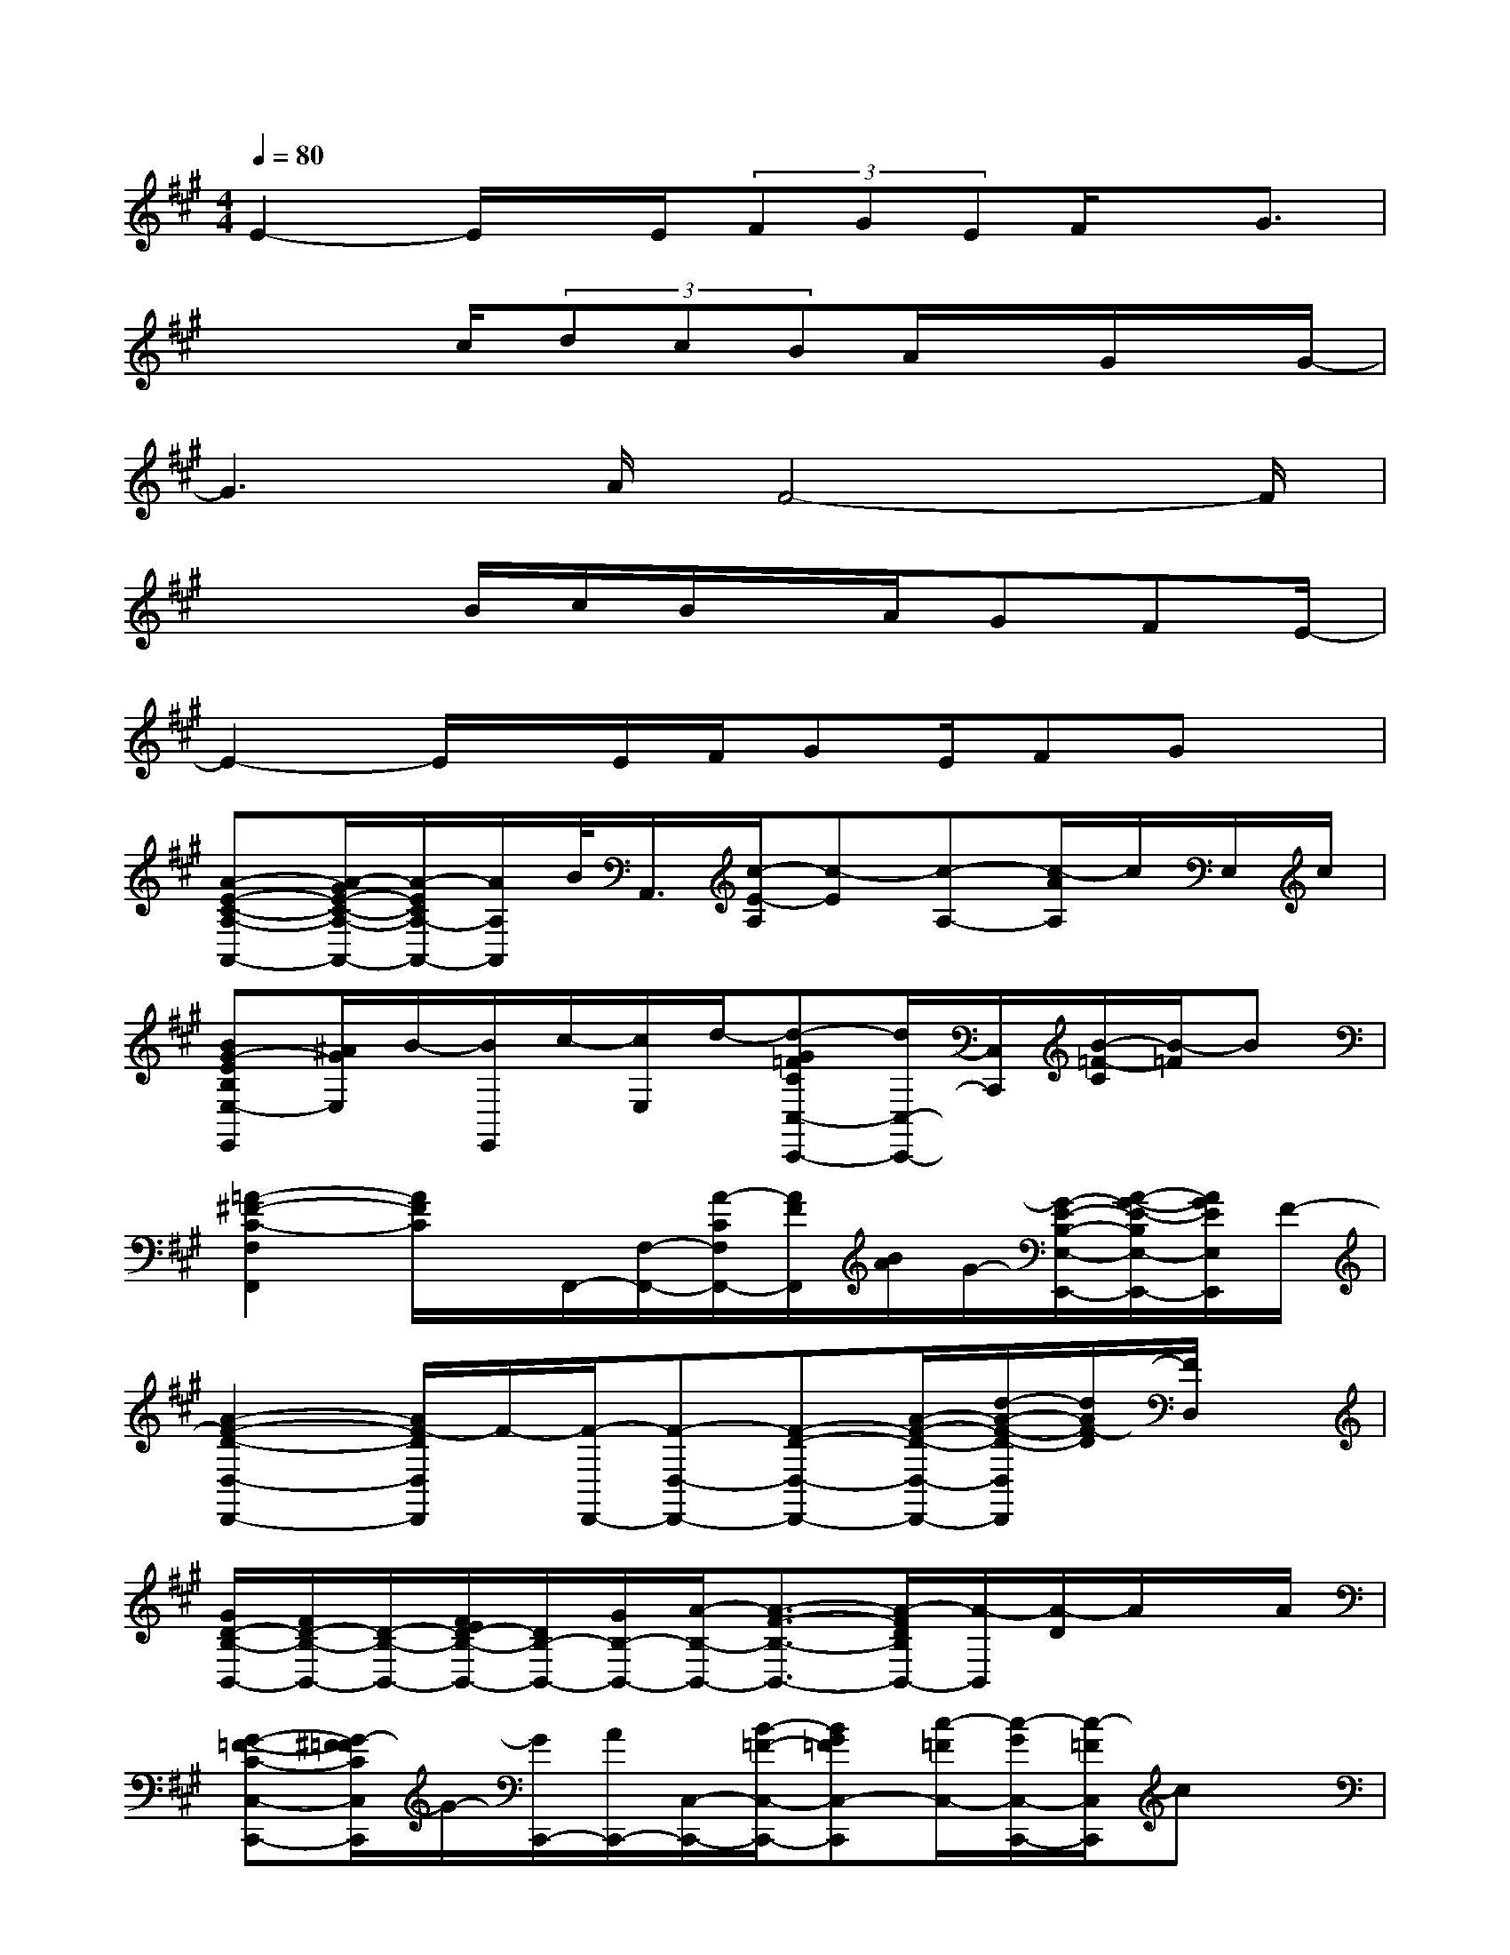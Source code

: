 X:1
T:
M:4/4
L:1/8
Q:1/4=80
K:A%3sharps
V:1
E2-E/2x/2E/2(3FGEF/2x/2G3/2|
x3c/2(3dcBA/2x/2G/2x/2G/2-|
G3A/2F4-F/2|
x3B/2c/2B/2x/2A/2GFE/2-|
E2-E/2x/2E/2F/2GE/2FGx/2|
[A-E-C-A,-A,,-][A/2-G/2E/2-C/2-A,/2-A,,/2-][A/2-E/2C/2A,/2-A,,/2-][A/2A,/2A,,/2]B/2<A,,/2[c/2-E/2-A,/2][c-E][c-A,-][c/2-A/2A,/2]c/2E,/2c/2|
[BG-EB,E,-E,,][^A/2G/2E,/2]B/2-[B/2E,,/2]c/2-[c/2E,/2]d/2-[d-G=FCC,-C,,-][d/2C,/2-C,,/2-][C,/2C,,/2][B/2-=F/2-C/2][B/2-=F/2]B|
[=A2-^F2-C2-F,2F,,2][A/2F/2C/2]x/2F,,/2-[F,/2-F,,/2-][A/2-C/2F,/2F,,/2-][A/2F/2F,,/2][B/2A/2]G/2-[G/2-E/2-B,/2-E,/2-E,,/2-][A/2-G/2-E/2-B,/2E,/2-E,,/2-][A/2G/2E/2E,/2E,,/2]F/2-|
[A2-F2-D2-D,2-D,,2-][A/2F/2-D/2D,/2D,,/2]F/2-[F/2-D,,/2-][F-D,-D,,-][F-D-D,-D,,-][A/2-F/2-D/2-D,/2-D,,/2-][d/2-A/2-F/2-D/2-D,/2D,,/2][d/2A/2F/2-D/2][F/2D,/2]x/2|
[G/2D/2-B,/2-B,,/2-][F/2D/2-B,/2-B,,/2-][D/2-B,/2-B,,/2-][F/2E/2D/2-B,/2-B,,/2-][D/2B,/2-B,,/2-][G/2B,/2-B,,/2-][A/2-B,/2-B,,/2-][A3/2-F3/2-B,3/2-B,,3/2-][A/2-F/2D/2B,/2B,,/2-][A/2-B,,/2][A/2-D/2]A/2x/2A/2|
[G-=F-C-C,-C,,-][G/2-^F/2=F/2C/2C,/2C,,/2]G/2-[G/2C,,/2-][A/2C,,/2-][C,/2-C,,/2-][B/2-=F/2-C,/2-C,,/2-][BG=FC,-C,,][c/2-=F/2C,/2-][c/2-G/2C,/2-C,,/2-][c/2-=F/2C,/2C,,/2]cx/2|
[A-^F-C-F,F,,][A/2F/2C/2]x/2F,,/2-[F,/2-F,,/2-][A/2-F/2-C/2-F,/2-F,,/2-][c/2A/2F/2C/2F,/2F,,/2]c[f/2F,,/2-][f/2F,/2F,,/2-]F,,/2[c/2F,,/2]x/2c/2-|
[c-A-F-D-D,-D,,][c/2-A/2F/2D/2D,/2]c/2-[cD,,-][d/2A/2D/2D,,/2-][B-D,-D,,][B-DD,-][B/2-D/2D,/2-][B/2-D,/2][d/2B/2-][B/2-D,/2D,,/2]B/2-|
[B-G-E-E,-E,,][B/2G/2E/2E,/2]x/2E,,-[B/2E,,/2-][B/2E,/2-E,,/2-][e/2-B/2-G/2-E/2-E,/2-E,,/2][e/2B/2G/2E/2E,/2][e/2E,,/2-][e/2B/2E/2E,,/2]x/2[B/2E,/2]x/2B/2-|
[c-B-G-E-C,C,,][c/2B/2-G/2E/2]B/2-[BC,,-][B/2A/2G/2E/2C,,/2]c-[c-E][c/2-C,/2-C,,/2][c/2B/2E/2C,/2]x/2x|
[A-F-D-D,-D,,][A/2F/2D/2D,/2]x/2D,,-[A/2D,/2-D,,/2-][A-F-D-D,D,,][A/2F/2D/2]D,,/2-[d/2D,/2-D,,/2-][D,/2D,,/2]c/2x/2c/2-